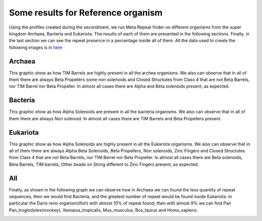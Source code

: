 
Some results for Reference organism
===================================

Using the profiles created during the secondment, we run Meta Repeat finder on different organisms from the super kingdom Archaea, Bacteria and Eukariota.
The results of each of them are presented in the following sections. Finally, in the last section we can see the repeat presence in a percentage inside all of them. All the data used to create the following images is in `here <https://github.com/DraLaylaHirsh/MRFprofilesCreation/blob/24e451c0edbb99804f525ff84763aef7becfe9a7/docs/ZarifaDataSetResults.ods/>`_

Archaea
-------
This graphic show as how TIM Barrels are highly present in all the archea organisms. We also can observe that in all of them there are always Beta Propellers some non solenoids and Closed Structutes from Class 4 that are not Beta Barrels, nor TIM Barrel nor Beta Propeller.
In almost all cases there are Alpha and Beta solenoids present, as expected.

.. image:: /images/ArchaeaStructuralRepeatDistributioninOrganismReference.png
 
Bacteria
--------
This graphic show as how Alpha Solenoids are present in all the bacteria organisms. We also can observe that in all of them there are always Non solenoid.
In almost all cases there are TIM Barrels and Beta Propellers present.

.. image:: /images/BacteriaStructuralRepeatDistributioninOrganismReference.png
 

Eukariota
---------
This graphic show as how Alpha Solenoids are highly present in all the Eukariota organisms. We also can observe that in all of them there are always Alpha Beta Solenoids, Beta Propellers,  Non solenoids, Zinc Fingers and Closed Structutes from Class 4 that are not Beta Barrels, nor TIM Barrel nor Beta Propeller. In almost all cases there are  Beta solenoids, Beta Barrels, TIM barrels, Other beads on String different to Zinc Fingers present, as expected.

.. image:: /images/EukariotaStructuralRepeatDistributioninOrganismReference.png

All
---

Finally, as shown in the following graph we can observe how in Archaea we can found the less quantity of repeat sequences, then we would find Bacteria, and the greatest number of repeat would be found inside Eukariota. In particular the Dario rerio organism(fish) with almost 10% of repeat found, then with almost 9% we can find Pan Pan_troglodytes(monkey), Xenopus_tropicalis, Mus_musculus, Bos_taurus and Homo_sapiens.

.. image:: /images/RepeatsinSuperkingdom.png

